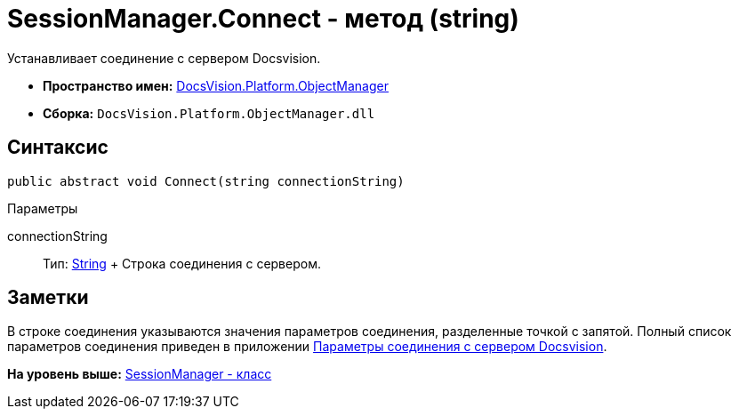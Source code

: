 = SessionManager.Connect - метод (string)

Устанавливает соединение с сервером Docsvision.

* [.keyword]*Пространство имен:* xref:api/DocsVision/Platform/ObjectManager/ObjectManager_NS.adoc[DocsVision.Platform.ObjectManager]
* [.keyword]*Сборка:* [.ph .filepath]`DocsVision.Platform.ObjectManager.dll`

== Синтаксис

[source,pre,codeblock,language-csharp]
----
public abstract void Connect(string connectionString)
----

Параметры

connectionString::
  Тип: http://msdn.microsoft.com/ru-ru/library/system.string.aspx[String]
  +
  Строка соединения с сервером.

== Заметки

В строке соединения указываются значения параметров соединения, разделенные точкой с запятой. Полный список параметров соединения приведен в приложении xref:../../../../pages/dm_appendix_serverconnectionparameters.adoc[Параметры соединения с сервером Docsvision].

*На уровень выше:* xref:../../../../api/DocsVision/Platform/ObjectManager/SessionManager_CL.adoc[SessionManager - класс]
